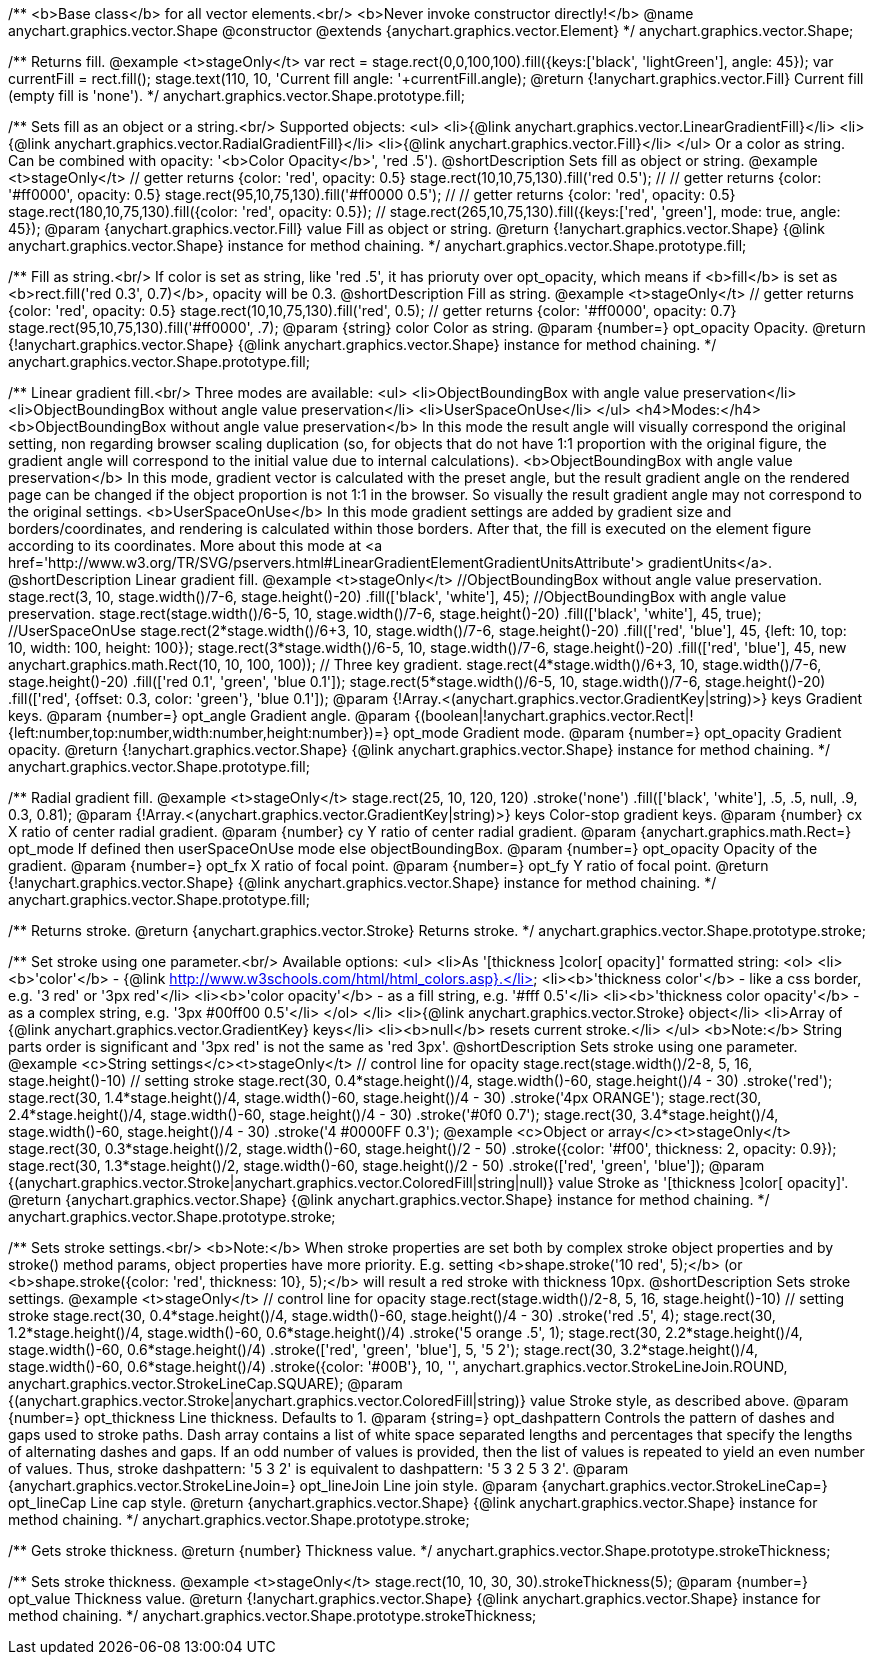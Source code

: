 /**
 <b>Base class</b> for all vector elements.<br/>
 <b>Never invoke constructor directly!</b>
 @name anychart.graphics.vector.Shape
 @constructor
 @extends {anychart.graphics.vector.Element}
 */
anychart.graphics.vector.Shape;

/**
 Returns fill.
 @example <t>stageOnly</t>
 var rect = stage.rect(0,0,100,100).fill({keys:['black', 'lightGreen'], angle: 45});
 var currentFill = rect.fill();
 stage.text(110, 10, 'Current fill angle: '+currentFill.angle);
 @return {!anychart.graphics.vector.Fill} Current fill (empty fill is 'none').
 */
anychart.graphics.vector.Shape.prototype.fill;

/**
 Sets fill as an object or a string.<br/>
 Supported objects:
 <ul>
  <li>{@link anychart.graphics.vector.LinearGradientFill}</li>
  <li>{@link anychart.graphics.vector.RadialGradientFill}</li>
  <li>{@link anychart.graphics.vector.Fill}</li>
 </ul>
 Or a color as string. Can be combined with opacity: '<b>Color Opacity</b>', 'red .5').
 @shortDescription Sets fill as object or string.
 @example <t>stageOnly</t>
   // getter returns {color: 'red', opacity: 0.5}
   stage.rect(10,10,75,130).fill('red 0.5');
   //
   // getter returns {color: '#ff0000', opacity: 0.5}
   stage.rect(95,10,75,130).fill('#ff0000 0.5');
   //
   // getter returns {color: 'red', opacity: 0.5}
   stage.rect(180,10,75,130).fill({color: 'red', opacity: 0.5});
   //
   stage.rect(265,10,75,130).fill({keys:['red', 'green'], mode: true, angle: 45});
 @param {anychart.graphics.vector.Fill} value Fill as object or string.
 @return {!anychart.graphics.vector.Shape} {@link anychart.graphics.vector.Shape} instance for method chaining.
 */
anychart.graphics.vector.Shape.prototype.fill;

/**
 Fill as string.<br/>
 If color is set as string, like 'red .5', it has prioruty over opt_opacity, which means
 if <b>fill</b> is set as <b>rect.fill('red 0.3', 0.7)</b>, opacity will be 0.3.
 @shortDescription Fill as string.
 @example <t>stageOnly</t>
    // getter returns {color: 'red', opacity: 0.5}
    stage.rect(10,10,75,130).fill('red', 0.5);
    // getter returns {color: '#ff0000', opacity: 0.7}
    stage.rect(95,10,75,130).fill('#ff0000', .7);
 @param {string} color Color as string.
 @param {number=} opt_opacity Opacity.
 @return {!anychart.graphics.vector.Shape} {@link anychart.graphics.vector.Shape} instance for method chaining.
 */
anychart.graphics.vector.Shape.prototype.fill;

/**
 Linear gradient fill.<br/>
 Three modes are available:
 <ul>
  <li>ObjectBoundingBox with angle value preservation</li>
  <li>ObjectBoundingBox without angle value preservation</li>
  <li>UserSpaceOnUse</li>
 </ul>
 <h4>Modes:</h4>
 <b>ObjectBoundingBox without angle value preservation</b>
 In this mode the result angle will visually correspond the original setting, non regarding browser scaling duplication
(so, for objects that do not have 1:1 proportion with the original figure, the gradient angle will correspond to the
 initial value due to internal calculations).
 <b>ObjectBoundingBox with angle value preservation</b>
 In this mode, gradient vector is calculated with the preset angle, but the result gradient angle on the rendered
 page can be changed if the object proportion is not 1:1 in the browser. So visually the result gradient angle may
 not correspond to the original settings.
 <b>UserSpaceOnUse</b>
 In this mode gradient settings are added by gradient size and borders/coordinates, and rendering is calculated within
 those borders. After that, the fill is executed on the element figure according to its coordinates.
 More about this mode at <a href='http://www.w3.org/TR/SVG/pservers.html#LinearGradientElementGradientUnitsAttribute'>
 gradientUnits</a>.
 @shortDescription Linear gradient fill.
 @example <t>stageOnly</t>
  //ObjectBoundingBox without angle value preservation.
  stage.rect(3, 10, stage.width()/7-6, stage.height()-20)
    .fill(['black', 'white'], 45);
  //ObjectBoundingBox with angle value preservation.
  stage.rect(stage.width()/6-5, 10, stage.width()/7-6, stage.height()-20)
    .fill(['black', 'white'], 45, true);
  //UserSpaceOnUse
  stage.rect(2*stage.width()/6+3, 10, stage.width()/7-6, stage.height()-20)
    .fill(['red', 'blue'], 45, {left: 10, top: 10, width: 100, height: 100});
  stage.rect(3*stage.width()/6-5, 10, stage.width()/7-6, stage.height()-20)
    .fill(['red', 'blue'], 45, new anychart.graphics.math.Rect(10, 10, 100, 100));
  // Three key gradient.
  stage.rect(4*stage.width()/6+3, 10, stage.width()/7-6, stage.height()-20)
    .fill(['red 0.1', 'green', 'blue 0.1']);
  stage.rect(5*stage.width()/6-5, 10, stage.width()/7-6, stage.height()-20)
    .fill(['red', {offset: 0.3, color: 'green'}, 'blue 0.1']);
 @param {!Array.<(anychart.graphics.vector.GradientKey|string)>} keys Gradient keys.
 @param {number=} opt_angle Gradient angle.
 @param {(boolean|!anychart.graphics.vector.Rect|!{left:number,top:number,width:number,height:number})=} opt_mode Gradient mode.
 @param {number=} opt_opacity Gradient opacity.
 @return {!anychart.graphics.vector.Shape} {@link anychart.graphics.vector.Shape} instance for method chaining.
 */
anychart.graphics.vector.Shape.prototype.fill;

/**
 Radial gradient fill.
 @example <t>stageOnly</t>
 stage.rect(25, 10, 120, 120)
  .stroke('none')
  .fill(['black', 'white'], .5, .5, null, .9, 0.3, 0.81);
 @param {!Array.<(anychart.graphics.vector.GradientKey|string)>} keys Color-stop gradient keys.
 @param {number} cx X ratio of center radial gradient.
 @param {number} cy Y ratio of center radial gradient.
 @param {anychart.graphics.math.Rect=} opt_mode If defined then userSpaceOnUse mode else objectBoundingBox.
 @param {number=} opt_opacity Opacity of the gradient.
 @param {number=} opt_fx X ratio of focal point.
 @param {number=} opt_fy Y ratio of focal point.
 @return {!anychart.graphics.vector.Shape} {@link anychart.graphics.vector.Shape} instance for method chaining.
 */
anychart.graphics.vector.Shape.prototype.fill;

/**
  Returns stroke.
  @return {anychart.graphics.vector.Stroke} Returns stroke.
 */
anychart.graphics.vector.Shape.prototype.stroke;

/**
  Set stroke using one parameter.<br/>
  Available options:
  <ul>
    <li>As '[thickness ]color[ opacity]' formatted string:
      <ol>
         <li><b>'color'</b> - {@link http://www.w3schools.com/html/html_colors.asp}.</li>
         <li><b>'thickness color'</b> - like a css border, e.g. '3 red' or '3px red'</li>
         <li><b>'color opacity'</b> - as a fill string, e.g. '#fff 0.5'</li>
         <li><b>'thickness color opacity'</b> - as a complex string, e.g. '3px #00ff00 0.5'</li>
      </ol>
    </li>
    <li>{@link anychart.graphics.vector.Stroke} object</li>
    <li>Array  of {@link anychart.graphics.vector.GradientKey} keys</li>
    <li><b>null</b> resets current stroke.</li>
  </ul>
  <b>Note:</b> String parts order is significant and '3px red' is not the same as 'red 3px'.
  @shortDescription Sets stroke using one parameter.
  @example <c>String settings</c><t>stageOnly</t>
   // control line for opacity
   stage.rect(stage.width()/2-8, 5, 16, stage.height()-10)
   // setting stroke
   stage.rect(30, 0.4*stage.height()/4, stage.width()-60, stage.height()/4 - 30)
      .stroke('red');
   stage.rect(30, 1.4*stage.height()/4, stage.width()-60, stage.height()/4 - 30)
      .stroke('4px ORANGE');
   stage.rect(30, 2.4*stage.height()/4, stage.width()-60, stage.height()/4 - 30)
      .stroke('#0f0 0.7');
   stage.rect(30, 3.4*stage.height()/4, stage.width()-60, stage.height()/4 - 30)
      .stroke('4 #0000FF 0.3');
  @example <c>Object or array</c><t>stageOnly</t>
   stage.rect(30, 0.3*stage.height()/2, stage.width()-60, stage.height()/2 - 50)
      .stroke({color: '#f00', thickness: 2, opacity: 0.9});
   stage.rect(30, 1.3*stage.height()/2, stage.width()-60, stage.height()/2 - 50)
      .stroke(['red', 'green', 'blue']);
  @param {(anychart.graphics.vector.Stroke|anychart.graphics.vector.ColoredFill|string|null)} value Stroke as '[thickness ]color[ opacity]'.
  @return {anychart.graphics.vector.Shape} {@link anychart.graphics.vector.Shape} instance for method chaining.
 */
anychart.graphics.vector.Shape.prototype.stroke;

/**
  Sets stroke settings.<br/>
  <b>Note:</b> When stroke properties are set both by complex stroke object properties and by stroke() method params,
 object properties have more priority. E.g. setting <b>shape.stroke('10 red', 5);</b> (or <b>shape.stroke({color: 'red',
thickness: 10}, 5);</b> will result a red stroke with thickness 10px.
 @shortDescription Sets stroke settings.
 @example <t>stageOnly</t>
    // control line for opacity
    stage.rect(stage.width()/2-8, 5, 16, stage.height()-10)
    // setting stroke
    stage.rect(30, 0.4*stage.height()/4, stage.width()-60, stage.height()/4 - 30)
        .stroke('red .5', 4);
    stage.rect(30, 1.2*stage.height()/4, stage.width()-60, 0.6*stage.height()/4)
        .stroke('5 orange .5', 1);
    stage.rect(30, 2.2*stage.height()/4, stage.width()-60, 0.6*stage.height()/4)
        .stroke(['red', 'green', 'blue'], 5, '5 2');
    stage.rect(30, 3.2*stage.height()/4, stage.width()-60, 0.6*stage.height()/4)
        .stroke({color: '#00B'}, 10, '', anychart.graphics.vector.StrokeLineJoin.ROUND, anychart.graphics.vector.StrokeLineCap.SQUARE);
  @param {(anychart.graphics.vector.Stroke|anychart.graphics.vector.ColoredFill|string)} value Stroke style, as described above.
  @param {number=} opt_thickness Line thickness. Defaults to 1.
  @param {string=} opt_dashpattern Controls the pattern of dashes and gaps used to stroke paths. Dash array contains a
 list of white space separated lengths and percentages that specify the lengths of alternating dashes and gaps. If an
 odd number of values is provided, then the list of values is repeated to yield an even number of values. Thus, stroke
 dashpattern: '5 3 2' is equivalent to dashpattern: '5 3 2 5 3 2'.
  @param {anychart.graphics.vector.StrokeLineJoin=} opt_lineJoin Line join style.
  @param {anychart.graphics.vector.StrokeLineCap=} opt_lineCap Line cap style.
  @return {anychart.graphics.vector.Shape} {@link anychart.graphics.vector.Shape} instance for method chaining.
 */
anychart.graphics.vector.Shape.prototype.stroke;

/**
  Gets stroke thickness.
  @return {number} Thickness value.
 */
anychart.graphics.vector.Shape.prototype.strokeThickness;

/**
  Sets stroke thickness.
  @example <t>stageOnly</t>
    stage.rect(10, 10, 30, 30).strokeThickness(5);
  @param {number=} opt_value Thickness value.
  @return {!anychart.graphics.vector.Shape} {@link anychart.graphics.vector.Shape} instance for method chaining.
 */
anychart.graphics.vector.Shape.prototype.strokeThickness;


